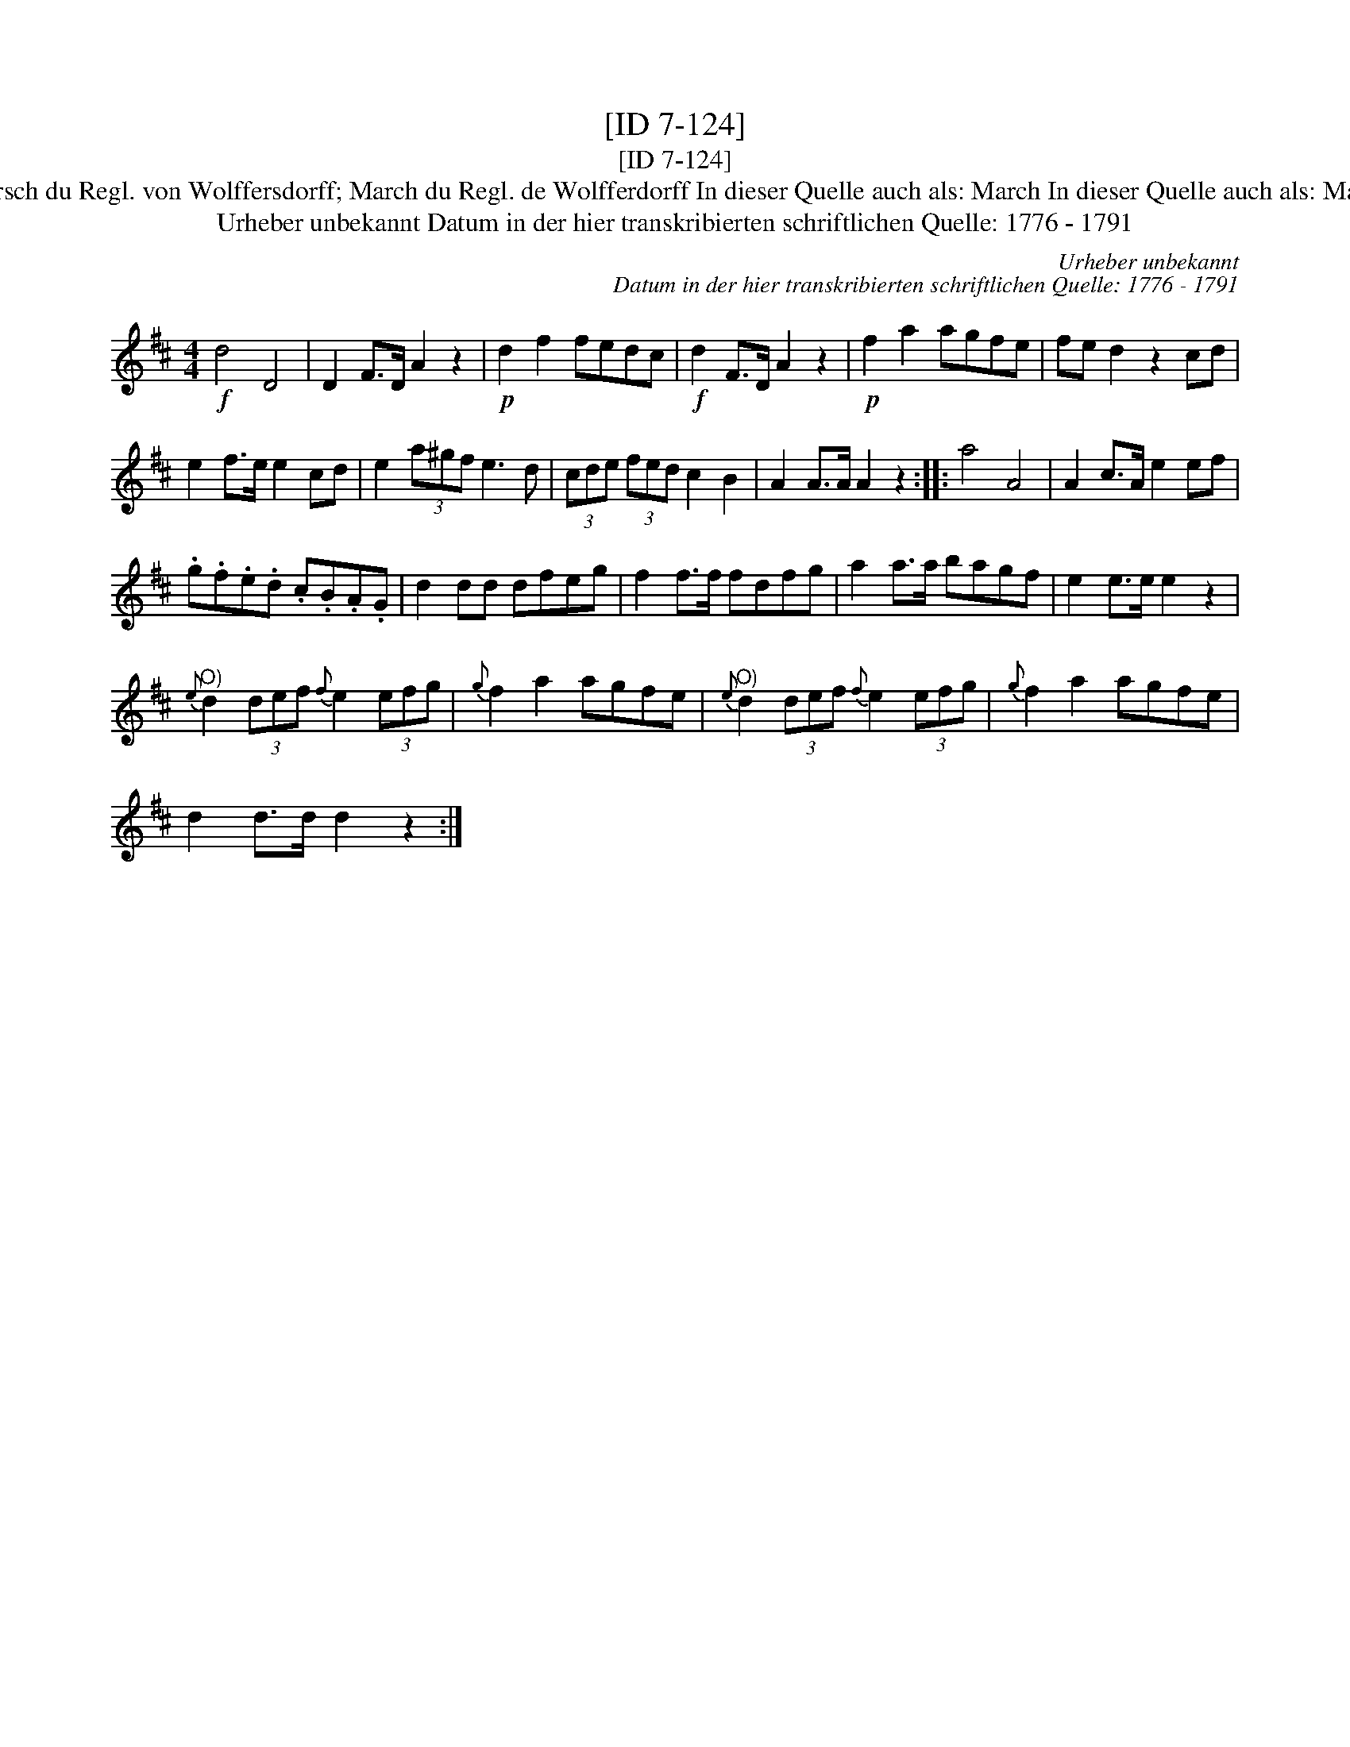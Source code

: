 X:1
T:[ID 7-124]
T:[ID 7-124]
T:Bezeichnung standardisiert: Marsch du Regl. von Wolffersdorff; March du Regl. de Wolfferdorff In dieser Quelle auch als: March In dieser Quelle auch als: Marsch du Regl von Wolffersdorff
T:Urheber unbekannt Datum in der hier transkribierten schriftlichen Quelle: 1776 - 1791
C:Urheber unbekannt
C:Datum in der hier transkribierten schriftlichen Quelle: 1776 - 1791
L:1/8
M:4/4
K:D
V:1 treble 
V:1
!f! d4 D4 | D2 F>D A2 z2 |!p! d2 f2 fedc |!f! d2 F>D A2 z2 |!p! f2 a2 agfe | fe d2 z2 cd | %6
 e2 f>e e2 cd | e2 (3a^gf e3 d | (3cde (3fed c2 B2 | A2 A>A A2 z2 :: a4 A4 | A2 c>A e2 ef | %12
 .g.f.e.d .c.B.A.G | d2 dd dfeg | f2 f>f fdfg | a2 a>a bagf | e2 e>e e2 z2 | %17
"^O)"{e} d2 (3def{f} e2 (3efg |{g} f2 a2 agfe |"^O)"{e} d2 (3def{f} e2 (3efg |{g} f2 a2 agfe | %21
 d2 d>d d2 z2 :| %22

